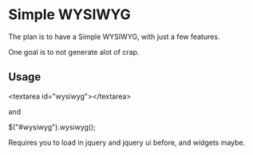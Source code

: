 
* Simple WYSIWYG

The plan is to have a Simple WYSIWYG, with just a few features.

One goal is to not generate alot of crap.

** Usage

<textarea id="wysiwyg"></textarea>

and

$("#wysiwyg").wysiwyg();


Requires you to load in jquery and jquery ui before, and widgets maybe.

